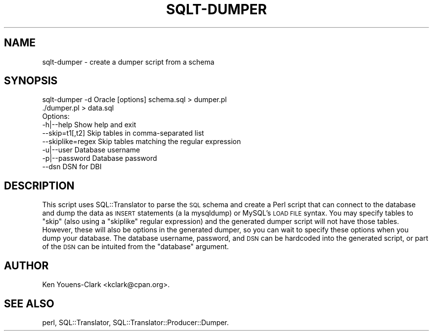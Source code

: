 .\" Automatically generated by Pod::Man 2.25 (Pod::Simple 3.20)
.\"
.\" Standard preamble:
.\" ========================================================================
.de Sp \" Vertical space (when we can't use .PP)
.if t .sp .5v
.if n .sp
..
.de Vb \" Begin verbatim text
.ft CW
.nf
.ne \\$1
..
.de Ve \" End verbatim text
.ft R
.fi
..
.\" Set up some character translations and predefined strings.  \*(-- will
.\" give an unbreakable dash, \*(PI will give pi, \*(L" will give a left
.\" double quote, and \*(R" will give a right double quote.  \*(C+ will
.\" give a nicer C++.  Capital omega is used to do unbreakable dashes and
.\" therefore won't be available.  \*(C` and \*(C' expand to `' in nroff,
.\" nothing in troff, for use with C<>.
.tr \(*W-
.ds C+ C\v'-.1v'\h'-1p'\s-2+\h'-1p'+\s0\v'.1v'\h'-1p'
.ie n \{\
.    ds -- \(*W-
.    ds PI pi
.    if (\n(.H=4u)&(1m=24u) .ds -- \(*W\h'-12u'\(*W\h'-12u'-\" diablo 10 pitch
.    if (\n(.H=4u)&(1m=20u) .ds -- \(*W\h'-12u'\(*W\h'-8u'-\"  diablo 12 pitch
.    ds L" ""
.    ds R" ""
.    ds C` ""
.    ds C' ""
'br\}
.el\{\
.    ds -- \|\(em\|
.    ds PI \(*p
.    ds L" ``
.    ds R" ''
'br\}
.\"
.\" Escape single quotes in literal strings from groff's Unicode transform.
.ie \n(.g .ds Aq \(aq
.el       .ds Aq '
.\"
.\" If the F register is turned on, we'll generate index entries on stderr for
.\" titles (.TH), headers (.SH), subsections (.SS), items (.Ip), and index
.\" entries marked with X<> in POD.  Of course, you'll have to process the
.\" output yourself in some meaningful fashion.
.ie \nF \{\
.    de IX
.    tm Index:\\$1\t\\n%\t"\\$2"
..
.    nr % 0
.    rr F
.\}
.el \{\
.    de IX
..
.\}
.\" ========================================================================
.\"
.IX Title "SQLT-DUMPER 1"
.TH SQLT-DUMPER 1 "2014-06-28" "perl v5.16.3" "User Contributed Perl Documentation"
.\" For nroff, turn off justification.  Always turn off hyphenation; it makes
.\" way too many mistakes in technical documents.
.if n .ad l
.nh
.SH "NAME"
sqlt\-dumper \- create a dumper script from a schema
.SH "SYNOPSIS"
.IX Header "SYNOPSIS"
.Vb 1
\&  sqlt\-dumper \-d Oracle [options] schema.sql > dumper.pl
\&
\&  ./dumper.pl > data.sql
\&
\&  Options:
\&
\&    \-h|\-\-help         Show help and exit
\&    \-\-skip=t1[,t2]    Skip tables in comma\-separated list
\&    \-\-skiplike=regex  Skip tables matching the regular expression
\&    \-u|\-\-user         Database username
\&    \-p|\-\-password     Database password
\&    \-\-dsn             DSN for DBI
.Ve
.SH "DESCRIPTION"
.IX Header "DESCRIPTION"
This script uses SQL::Translator to parse the \s-1SQL\s0 schema and create a
Perl script that can connect to the database and dump the data as
\&\s-1INSERT\s0 statements (a la mysqldump) or MySQL's \s-1LOAD\s0 \s-1FILE\s0 syntax.  You may
specify tables to \*(L"skip\*(R" (also using a \*(L"skiplike\*(R" regular expression)
and the generated dumper script will not have those tables.  However,
these will also be options in the generated dumper, so you can wait to
specify these options when you dump your database.  The database
username, password, and \s-1DSN\s0 can be hardcoded into the generated
script, or part of the \s-1DSN\s0 can be intuited from the \*(L"database\*(R"
argument.
.SH "AUTHOR"
.IX Header "AUTHOR"
Ken Youens-Clark <kclark@cpan.org>.
.SH "SEE ALSO"
.IX Header "SEE ALSO"
perl, SQL::Translator, SQL::Translator::Producer::Dumper.
